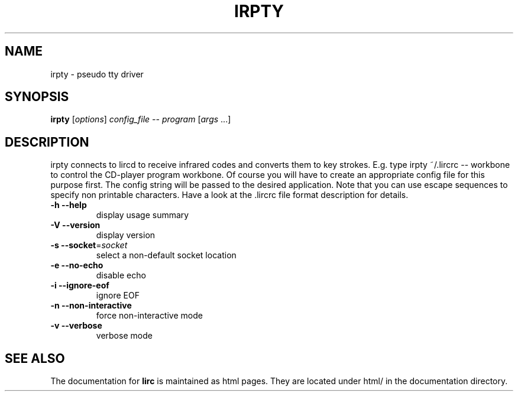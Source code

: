 .\" DO NOT MODIFY THIS FILE!  It was generated by help2man 1.24.
.TH IRPTY "1" "August 2005" "irpty 0.7.2" FSF
.SH NAME
irpty - pseudo tty driver
.SH SYNOPSIS
.B irpty
[\fIoptions\fR] \fIconfig_file -- program \fR[\fIargs \fR...]
.SH DESCRIPTION

irpty connects to lircd to receive infrared codes and converts them to
key strokes. E.g. type irpty ~/.lircrc -- workbone to control the
CD-player program workbone. Of course you will have to create an
appropriate config file for this purpose first. The config string will
be passed to the desired application. Note that you can use escape
sequences to specify non printable characters. Have a look at the\
 .lircrc file format description for details.
.TP
\fB\-h\fR \fB\-\-help\fR
display usage summary
.TP
\fB\-V\fR \fB\-\-version\fR
display version
.TP
\fB\-s\fR \fB\-\-socket\fR=\fIsocket\fR
select a non-default socket location
.TP
\fB\-e\fR \fB\-\-no\-echo\fR
disable echo
.TP
\fB\-i\fR \fB\-\-ignore\-eof\fR
ignore EOF
.TP
\fB\-n\fR \fB\-\-non\-interactive\fR
force non-interactive mode
.TP
\fB\-v\fR \fB\-\-verbose\fR
verbose mode
.SH "SEE ALSO"
The documentation for
.B lirc
is maintained as html pages. They are located under html/ in the
documentation directory.
